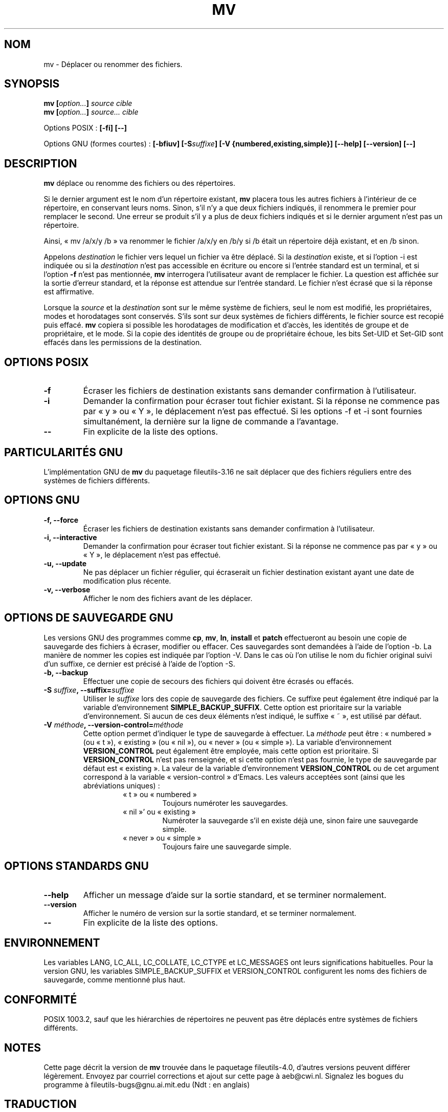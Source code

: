 .\" Copyright Andries Brouwer, Ragnar Hojland Espinosa and A. Wik, 1998.
.\"
.\" This file may be copied under the conditions described
.\" in the LDP GENERAL PUBLIC LICENSE, Version 1, September 1998
.\" that should have been distributed together with this file.
.\"
.\" Traduction 27/11/1996 par Christophe Blaess (ccb@club-internet.fr)
.\" Màj 05/06/1999 LDP-1.23
.\" Màj 30/05/2001 LDP-1.36
.\" Màj 25/07/2003 LDP-1.56
.\" Màj 01/05/2006 LDP-1.67.1
.\"
.TH MV 1 "Novembre 1998" LDP "Manuel de l'utilisateur Linux"
.SH NOM
mv \- Déplacer ou renommer des fichiers.
.SH SYNOPSIS
.BI "mv [" "option..." "] " "source cible"
.br
.BI "mv [" "option..." "] " "source... cible"
.sp
Options POSIX\ :
.B "[\-fi] [\-\-]"
.sp
Options GNU (formes courtes)\ :
.BI "[\-bfiuv] [\-S" suffixe "] [\-V {numbered,existing,simple}] "
.B "[\-\-help] [\-\-version] [\-\-]"
.SH DESCRIPTION
.B mv
déplace ou renomme des fichiers ou des répertoires.
.PP
Si le dernier argument est le nom d'un répertoire existant,
.B mv
placera tous les autres fichiers à l'intérieur de ce répertoire,
en conservant leurs noms.
Sinon, s'il n'y a que deux fichiers indiqués, il renommera le
premier pour remplacer le second.
Une erreur se produit s'il y a plus de deux fichiers indiqués et si le
dernier argument n'est pas un répertoire.
.PP
Ainsi, «\ mv /a/x/y /b\ » va renommer le fichier /a/x/y en /b/y si /b était
un répertoire déjà existant, et en /b sinon.
.PP
Appelons
.I destination
le fichier vers lequel un fichier va être déplacé.
Si la
.I destination
existe, et si l'option \-i est indiquée ou si la
.I destination
n'est pas accessible en écriture ou encore si l'entrée standard est un
terminal, et si l'option
.B \-f
n'est pas mentionnée,
.B mv
interrogera l'utilisateur avant de remplacer le fichier. La question est
affichée sur la sortie d'erreur standard, et la réponse est attendue sur
l'entrée standard. Le fichier n'est écrasé que si la réponse est affirmative.
.PP
Lorsque la
.I source
et la
.I destination
sont sur le même système de fichiers, seul le nom est modifié, les
propriétaires, modes et horodatages sont conservés. S'ils sont sur deux
systèmes de fichiers différents, le fichier source est recopié puis effacé.
.B mv
copiera si possible les horodatages de modification et d'accès, les identités
de groupe et de propriétaire, et le mode. Si la copie des identités de groupe
ou de propriétaire échoue, les bits Set-UID et Set-GID sont effacés dans les
permissions de la destination.
.SH "OPTIONS POSIX"
.TP
.B "\-f"
Écraser les fichiers de destination existants sans demander confirmation
à l'utilisateur.
.TP
.B "\-i"
Demander la confirmation pour écraser tout fichier existant. Si la réponse
ne commence pas par «\ y\ » ou «\ Y\ », le déplacement n'est pas effectué.
Si les options \-f et \-i sont fournies simultanément, la dernière sur la
ligne de commande a l'avantage.
.TP
.B "\-\-"
Fin explicite de la liste des options.
.SH "PARTICULARITÉS GNU"
L'implémentation GNU de
.B mv
du paquetage fileutils-3.16 ne sait déplacer que des fichiers réguliers
entre des systèmes de fichiers différents.
.SH "OPTIONS GNU"
.TP
.B "\-f, \-\-force"
Écraser les fichiers de destination existants sans demander confirmation
à l'utilisateur.
.TP
.B "\-i, \-\-interactive"
Demander la confirmation pour écraser tout fichier existant. Si la réponse
ne commence pas par «\ y\ » ou «\ Y\ », le déplacement n'est pas effectué.
.TP
.B "\-u, \-\-update"
Ne pas déplacer un fichier régulier, qui écraserait un
fichier destination existant ayant une date de modification plus
récente.
.TP
.B "\-v, \-\-verbose"
Afficher le nom des fichiers avant de les déplacer.
.SH "OPTIONS DE SAUVEGARDE GNU"
Les versions GNU des programmes comme
.BR cp ,
.BR mv ,
.BR ln ,
.B install
et
.B patch
effectueront au besoin une copie de sauvegarde des fichiers à écraser,
modifier ou effacer. Ces sauvegardes sont demandées à l'aide de l'option \-b.
La manière de nommer les copies est indiquée par l'option \-V. Dans le cas
où l'on utilise le nom du fichier original suivi d'un suffixe, ce dernier
est précisé à l'aide de l'option \-S.
.TP
.B "\-b, \-\-backup"
Effectuer une copie de secours des fichiers qui doivent être écrasés ou
effacés.
.TP
.BI  "\-S " suffixe ", \-\-suffix=" suffixe
Utiliser le
.I suffixe
lors des copie de sauvegarde des
fichiers. Ce suffixe peut également être indiqué par la variable
d'environnement
.BR SIMPLE_BACKUP_SUFFIX .
Cette option est prioritaire sur la variable d'environnement.
Si aucun de ces deux éléments n'est indiqué, le suffixe «\ ~\ »,
est utilisé par défaut.
.TP
.BI "\-V " méthode ", \-\-version-control=" méthode
.RS
Cette option permet d'indiquer le type de sauvegarde à effectuer.
La
.I méthode
peut être\ : «\ numbered\ » (ou «\ t\ »), «\ existing\ » (ou «\ nil\ »), ou «\ never\ » (ou
«\ simple\ »).
La variable d'environnement
.B VERSION_CONTROL
peut également être employée, mais cette option est prioritaire.
Si
.B VERSION_CONTROL
n'est pas renseignée, et si cette option n'est pas fournie, le type
de sauvegarde par défaut est «\ existing\ ».
La valeur de la variable d'environnement
.B VERSION_CONTROL
ou de cet argument correspond à la variable
«\ version-control\ » d'Emacs.
Les valeurs acceptées sont (ainsi que les abréviations uniques)\ :
.RS
.TP
«\ t\ » ou «\ numbered\ »
Toujours numéroter les sauvegardes.
.TP
«\ nil\ »' ou «\ existing\ »
Numéroter la sauvegarde s'il en existe déjà une, sinon faire une
sauvegarde simple.
.TP
«\ never\ » ou «\ simple\ »
Toujours faire une sauvegarde simple.
.SH "OPTIONS STANDARDS GNU"
.TP
.B "\-\-help"
Afficher un message d'aide sur la sortie standard, et se terminer
normalement.
.TP
.B "\-\-version"
Afficher le numéro de version sur la sortie standard, et se terminer
normalement.
.TP
.B "\-\-"
Fin explicite de la liste des options.
.SH "ENVIRONNEMENT"
Les variables LANG, LC_ALL, LC_COLLATE, LC_CTYPE et LC_MESSAGES ont
leurs significations habituelles. Pour la version GNU, les variables
SIMPLE_BACKUP_SUFFIX et VERSION_CONTROL configurent les noms des
fichiers de sauvegarde, comme mentionné plus haut.
.SH "CONFORMITÉ"
POSIX 1003.2, sauf que les hiérarchies de répertoires ne peuvent pas être
déplacés entre systèmes de fichiers différents.
.SH "NOTES"
Cette page décrit la version de
.B mv
trouvée dans le paquetage fileutils-4.0, d'autres versions
peuvent différer légèrement.
Envoyez par courriel corrections et ajout sur cette page à aeb@cwi.nl.
Signalez les bogues du programme à fileutils-bugs@gnu.ai.mit.edu (Ndt\ : en anglais)
.SH TRADUCTION
.PP
Ce document est une traduction réalisée par Christophe Blaess
<http://www.blaess.fr/christophe/> le 27\ novembre\ 1996
et révisée le 2\ mai\ 2006.
.PP
L'équipe de traduction a fait le maximum pour réaliser une adaptation
française de qualité. La version anglaise la plus à jour de ce document est
toujours consultable via la commande\ : «\ \fBLANG=en\ man\ 1\ mv\fR\ ».
N'hésitez pas à signaler à l'auteur ou au traducteur, selon le cas, toute
erreur dans cette page de manuel.
